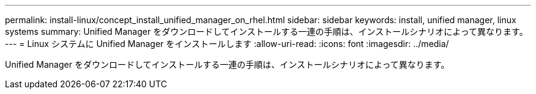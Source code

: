 ---
permalink: install-linux/concept_install_unified_manager_on_rhel.html 
sidebar: sidebar 
keywords: install, unified manager, linux systems 
summary: Unified Manager をダウンロードしてインストールする一連の手順は、インストールシナリオによって異なります。 
---
= Linux システムに Unified Manager をインストールします
:allow-uri-read: 
:icons: font
:imagesdir: ../media/


[role="lead"]
Unified Manager をダウンロードしてインストールする一連の手順は、インストールシナリオによって異なります。
